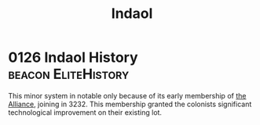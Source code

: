 :PROPERTIES:
:ID:       c6681040-98ae-4046-888c-a6d3d2f50963
:END:
#+title: Indaol
* 0126 Indaol History                                   :beacon:EliteHistory:
This minor system in notable only because of its early membership of
[[id:1d726aa0-3e07-43b4-9b72-074046d25c3c][the Alliance]], joining in 3232. This membership granted the colonists
significant technological improvement on their existing lot.
